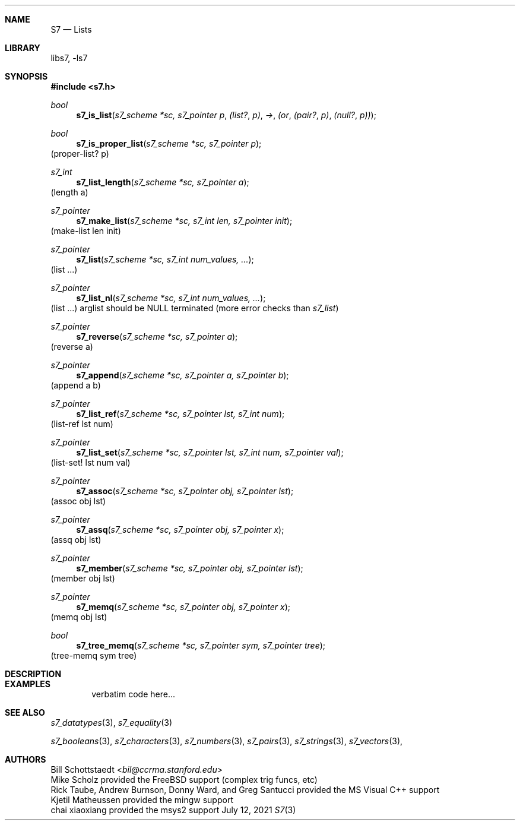 .Dd July 12, 2021
.Dt S7 3
.Sh NAME
.Nm S7
.Nd Lists
.Sh LIBRARY
libs7, -ls7
.Sh SYNOPSIS
.In s7.h
.Ft bool
.Fn  s7_is_list "s7_scheme *sc, s7_pointer p"                                (list? p) -> (or (pair? p) (null? p))
.Ft bool
.Fn  s7_is_proper_list "s7_scheme *sc, s7_pointer p"
(proper-list? p)
.Ft s7_int
.Fn s7_list_length "s7_scheme *sc, s7_pointer a"
(length a)
.Ft s7_pointer
.Fn s7_make_list "s7_scheme *sc, s7_int len, s7_pointer init"
(make-list len init)
.Ft s7_pointer
.Fn s7_list "s7_scheme *sc, s7_int num_values, ..."
(list ...)
.Ft s7_pointer
.Fn s7_list_nl "s7_scheme *sc, s7_int num_values, ..."
(list ...) arglist should be NULL terminated (more error checks than
.Em s7_list )
.Ft s7_pointer
.Fn s7_reverse "s7_scheme *sc, s7_pointer a"
(reverse a)
.Ft s7_pointer
.Fn s7_append "s7_scheme *sc, s7_pointer a, s7_pointer b"
(append a b)
.Ft s7_pointer
.Fn s7_list_ref "s7_scheme *sc, s7_pointer lst, s7_int num"
(list-ref lst num)
.Ft s7_pointer
.Fn s7_list_set "s7_scheme *sc, s7_pointer lst, s7_int num, s7_pointer val"
(list-set! lst num val)
.Ft s7_pointer
.Fn s7_assoc "s7_scheme *sc, s7_pointer obj, s7_pointer lst"
(assoc obj lst)
.Ft s7_pointer
.Fn s7_assq "s7_scheme *sc, s7_pointer obj, s7_pointer x"
(assq obj lst)
.Ft s7_pointer
.Fn s7_member "s7_scheme *sc, s7_pointer obj, s7_pointer lst"
(member obj lst)
.Ft s7_pointer
.Fn s7_memq "s7_scheme *sc, s7_pointer obj, s7_pointer x"
(memq obj lst)
.Ft bool
.Fn  s7_tree_memq "s7_scheme *sc, s7_pointer sym, s7_pointer tree"
(tree-memq sym tree)
.Sh DESCRIPTION
.Sh EXAMPLES
.Bd -literal -offset indent
verbatim code here...
.Ed
.Pp
.Sh SEE ALSO
.Xr s7_datatypes 3 ,
.Xr s7_equality 3
.Pp
.Xr s7_booleans 3 ,
.Xr s7_characters 3 ,
.Xr s7_numbers 3 ,
.Xr s7_pairs 3 ,
.Xr s7_strings 3 ,
.Xr s7_vectors 3 ,
.Sh AUTHORS
.An Bill Schottstaedt Aq Mt bil@ccrma.stanford.edu
.An Mike Scholz
provided the FreeBSD support (complex trig funcs, etc)
.An Rick Taube, Andrew Burnson, Donny Ward, and Greg Santucci
provided the MS Visual C++ support
.An Kjetil Matheussen
provided the mingw support
.An chai xiaoxiang
provided the msys2 support
